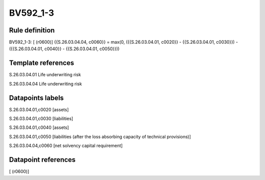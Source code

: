 =========
BV592_1-3
=========

Rule definition
---------------

BV592_1-3: [ (r0600)] {{S.26.03.04.04, c0060}} = max(0, ({{S.26.03.04.01, c0020}} - {{S.26.03.04.01, c0030}}) - ({{S.26.03.04.01, c0040}} - {{S.26.03.04.01, c0050}}))


Template references
-------------------

S.26.03.04.01 Life underwriting risk

S.26.03.04.04 Life underwriting risk


Datapoints labels
-----------------

S.26.03.04.01,c0020 [assets]

S.26.03.04.01,c0030 [liabilities]

S.26.03.04.01,c0040 [assets]

S.26.03.04.01,c0050 [liabilities (after the loss absorbing capacity of technical provisions)]

S.26.03.04.04,c0060 [net solvency capital requirement]



Datapoint references
--------------------

[ (r0600)]